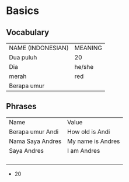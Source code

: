 * Basics
** Vocabulary
   | NAME (INDONESIAN) | MEANING |
   | Dua puluh         | 20      |
   | Dia               | he/she  |
   | merah             | red     |
   | Berapa umur       |         |
** Phrases
   | Name             | Value             |
   | Berapa umur Andi | How old is Andi   |
   | Nama Saya Andres | My name is Andres |
   | Saya Andres      | I am Andres       |
   |                  |                   |
   |                  |                   |
   |                  |                   |
   |                  |                   |
   - 20
